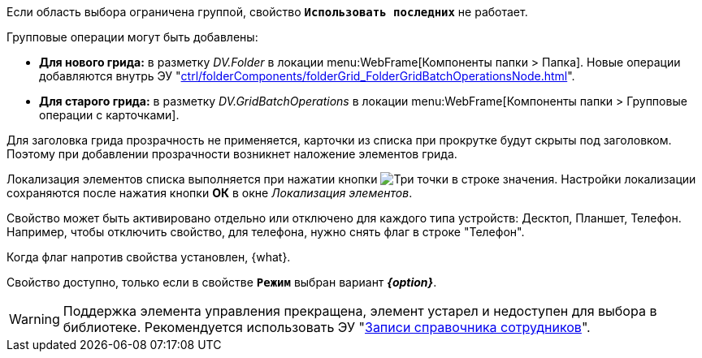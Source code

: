 // tag::group-scope[]
Если область выбора ограничена группой, свойство `*Использовать последних*` не работает.
// end::group-scope[]

// tag::batch[]
.Групповые операции могут быть добавлены:
* *Для нового грида:* в разметку _DV.Folder_ в локации menu:WebFrame[Компоненты папки > Папка]. Новые операции добавляются внутрь ЭУ "xref:ctrl/folderComponents/folderGrid_FolderGridBatchOperationsNode.adoc[]".
* *Для старого грида:* в разметку _DV.GridBatchOperations_ в локации menu:WebFrame[Компоненты папки > Групповые операции с карточками].
// end::batch[]

// tag::header-transparency[]
Для заголовка грида прозрачность не применяется, карточки из списка при прокрутке будут скрыты под заголовком. Поэтому при добавлении прозрачности возникнет наложение элементов грида.
// end::header-transparency[]

//tag::localize[]
Локализация элементов списка выполняется при нажатии кнопки image:buttons/three-dots.png[Три точки] в строке значения.
Настройки локализации сохраняются после нажатия кнопки *ОК* в окне _Локализация элементов_.
//end::localize[]

// tag::separate[]
Свойство может быть активировано отдельно или отключено для каждого типа устройств: Десктоп, Планшет, Телефон. Например, чтобы отключить свойство, для телефона, нужно снять флаг в строке "Телефон".
// end::separate[]

// tag::whenactive[]
Когда флаг напротив свойства установлен, {what}.
// end::whenactive[]

// tag::mode-source[]
Свойство доступно, только если в свойстве `*Режим*` выбран вариант *_{option}_*.
// end::mode-source[]

//tag::obsolete[]
WARNING: Поддержка элемента управления прекращена, элемент устарел и недоступен для выбора в библиотеке. Рекомендуется использовать ЭУ "xref:layouts:ctrl/directories/staffDirectoryItems.adoc[Записи справочника сотрудников]".
//end::obsolete[]
